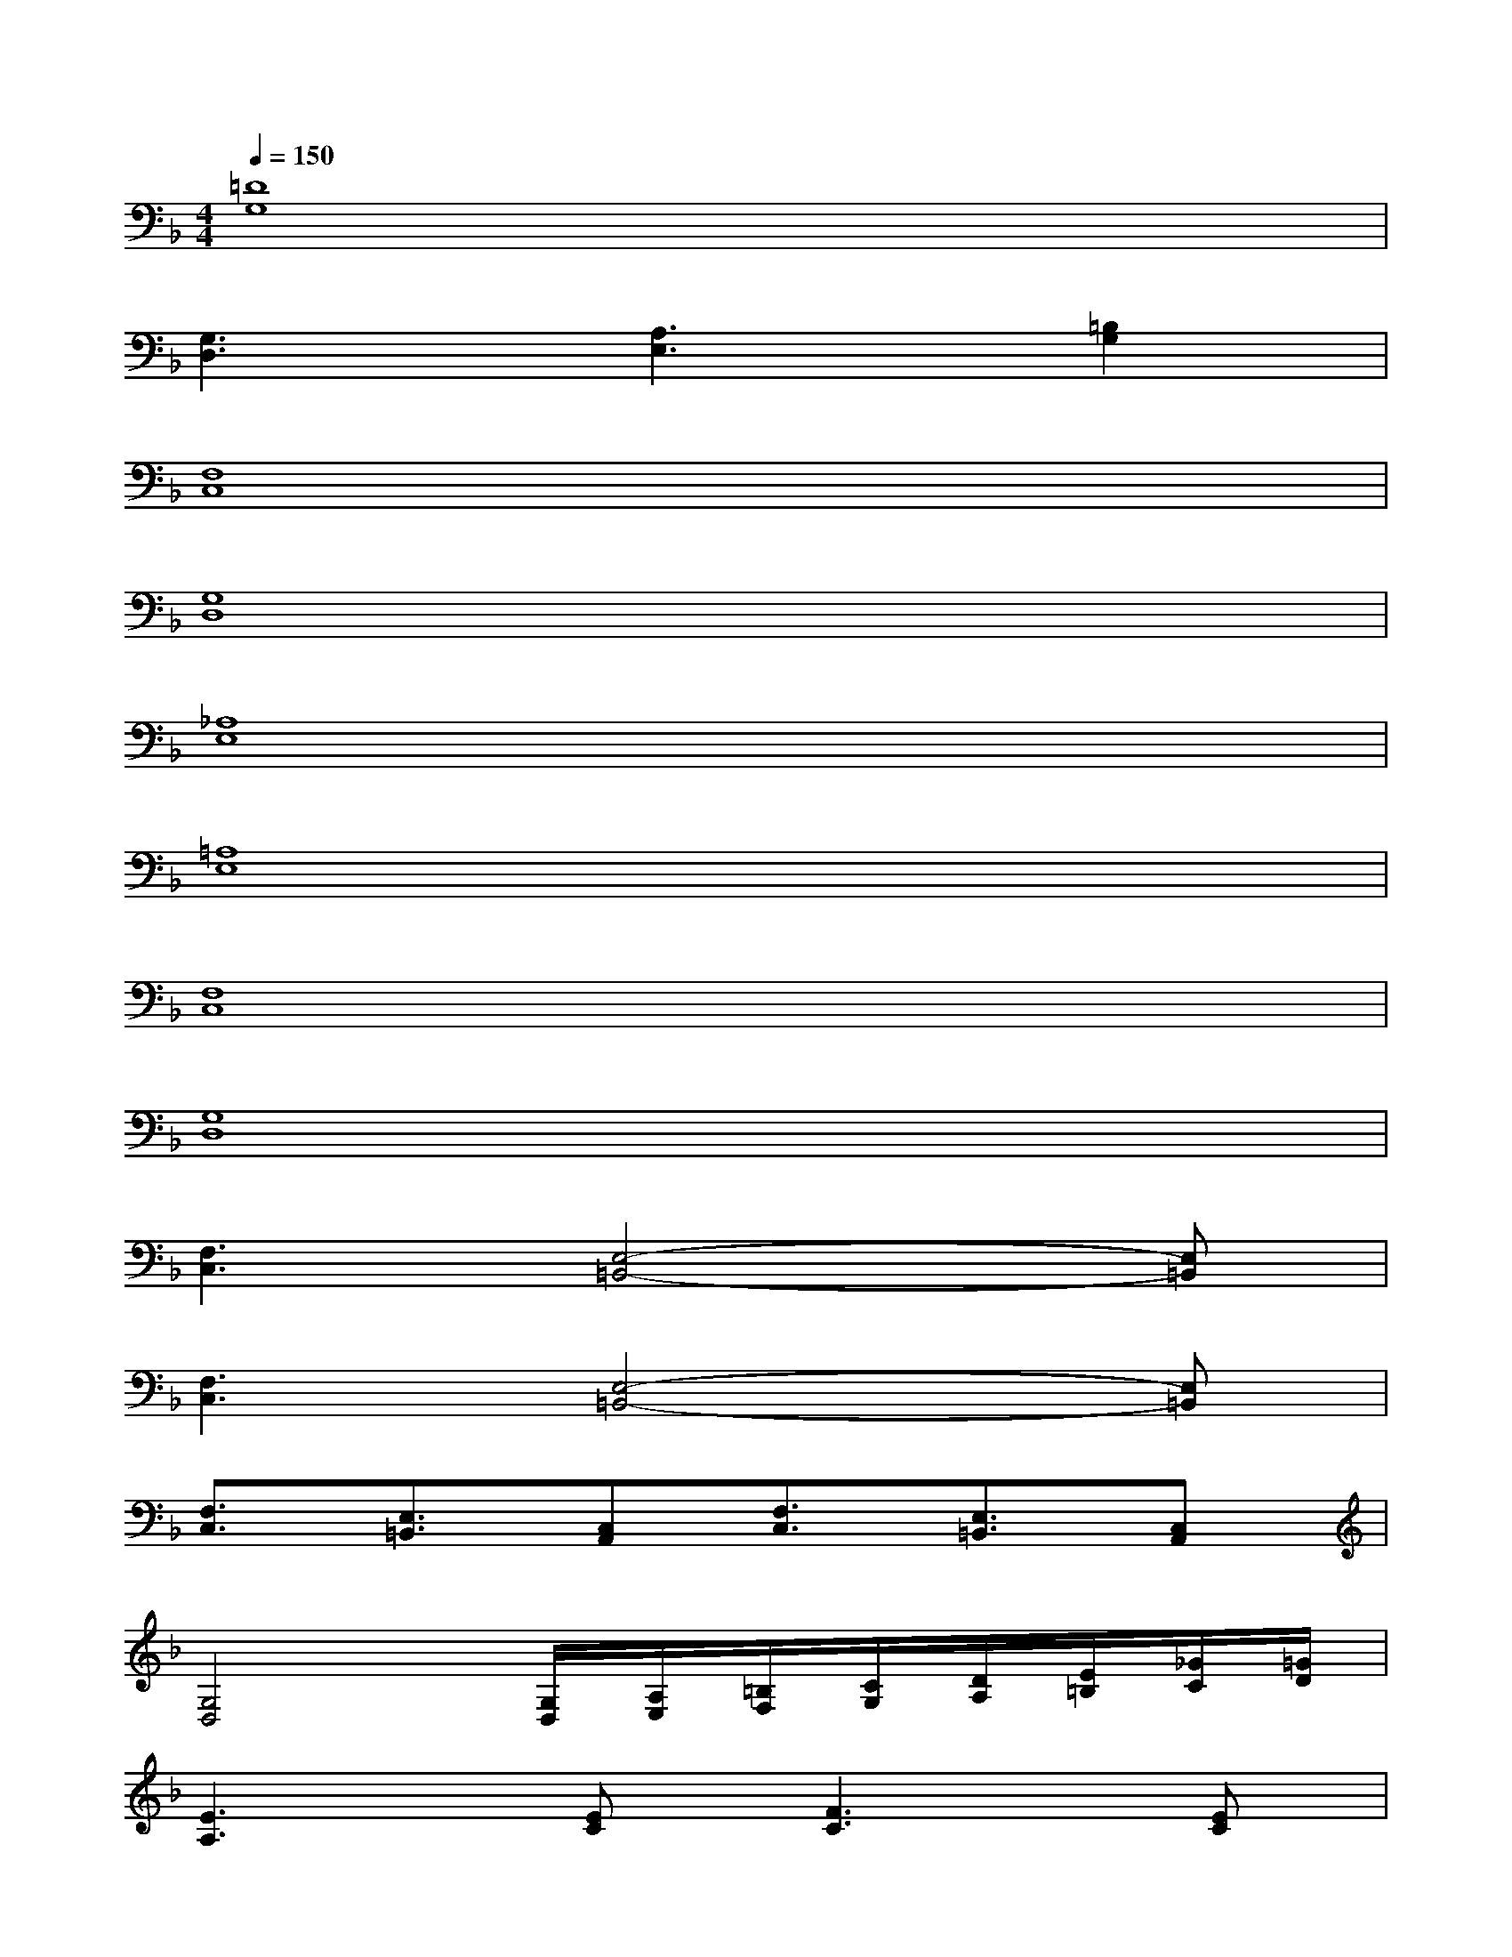 X:1
T:
M:4/4
L:1/8
Q:1/4=150
K:F%1flats
V:1
[=D8G,8]|
[G,3D,3][A,3E,3][=B,2G,2]|
[F,8C,8]|
[G,8D,8]|
[_A,8E,8]|
[=A,8E,8]|
[F,8C,8]|
[G,8D,8]|
[F,3C,3][E,4-=B,,4-][E,=B,,]|
[F,3C,3][E,4-=B,,4-][E,=B,,]|
[F,3/2C,3/2][E,3/2=B,,3/2][C,A,,][F,3/2C,3/2][E,3/2=B,,3/2][C,A,,]|
[G,4D,4][G,/2D,/2][A,/2E,/2][=B,/2F,/2][C/2G,/2][D/2A,/2][E/2=B,/2][_G/2C/2][=G/2D/2]|
[E3A,3][EC][F3C3][EC]|
[G2D2][=B2F2][A4E4]|
[F3/2C3/2][C3/2A,3/2][FC][G3D3][G/2D/2][G/2D/2]|
[A2E2][G2D2][E2=B,2][G2D2]